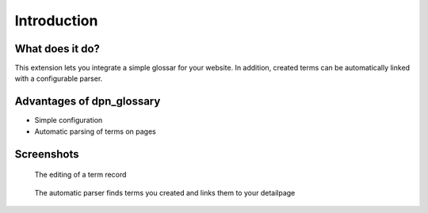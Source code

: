 ﻿.. _introduction:

============
Introduction
============

What does it do?
----------------

This extension lets you integrate a simple glossar for your website.
In addition, created terms can be automatically linked with a configurable parser.

Advantages of dpn_glossary
--------------------------

* Simple configuration

* Automatic parsing of terms on pages

Screenshots
-----------

.. figure:: ../Images/term_edit.jpg
    :alt: Term editing

    The editing of a term record

.. figure:: ../Images/parser.png
    :alt: Parsing

    The automatic parser finds terms you created and links them to your detailpage
